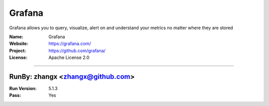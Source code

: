 ##########################
Grafana
##########################

Grafana allows you to query, visualize, alert on and understand your metrics no matter where they are stored

:Name: Grafana
:Website: https://grafana.com/
:Project: https://github.com/grafana/
:License: Apache License 2.0

-----------------------------------------------------------------------

.. We like to keep the above content stable. edit before thinking. You are free to add your run log below

RunBy: zhangx <zhangx@github.com>
====================================

:Run Version: 5.1.3
:Pass: Yes

